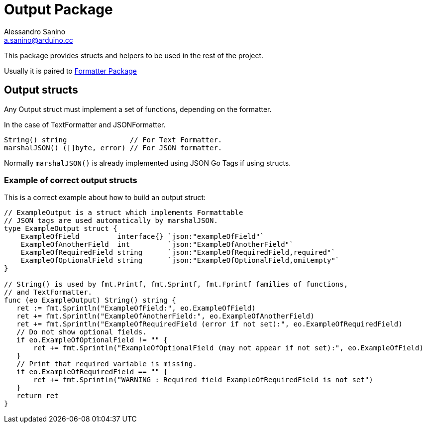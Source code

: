 :source-highlighter: pygments
:pygments-style: manni

= Output Package
Alessandro Sanino <a.sanino@arduino.cc>

This package provides structs and helpers to be used in the rest of the project.

Usually it is paired to link:../https://github.com/bcmi-labs/arduino-cli/cmd/formatter[Formatter Package]

== Output structs
Any Output struct must implement a set of functions, depending on the formatter.

In the case of TextFormatter and JSONFormatter.
[source, go]
----
String() string               // For Text Formatter.
marshalJSON() ([]byte, error) // For JSON formatter.
----

Normally `marshalJSON()` is already implemented using JSON Go Tags if using structs.

=== Example of correct output structs
This is a correct example about how to build an output struct:

[source, go]
----
// ExampleOutput is a struct which implements Formattable
// JSON tags are used automatically by marshalJSON.
type ExampleOutput struct {
    ExampleOfField         interface{} `json:"exampleOfField"`
    ExampleOfAnotherField  int         `json:"ExampleOfAnotherField"`
    ExampleOfRequiredField string      `json:"ExampleOfRequiredField,required"`
    ExampleOfOptionalField string      `json:"ExampleOfOptionalField,omitempty"`
}

// String() is used by fmt.Printf, fmt.Sprintf, fmt.Fprintf families of functions,
// and TextFormatter.
func (eo ExampleOutput) String() string {
   ret := fmt.Sprintln("ExampleOfField:", eo.ExampleOfField)
   ret += fmt.Sprintln("ExampleOfAnotherField:", eo.ExampleOfAnotherField)
   ret += fmt.Sprintln("ExampleOfRequiredField (error if not set):", eo.ExampleOfRequiredField)
   // Do not show optional fields.
   if eo.ExampleOfOptionalField != "" {
       ret += fmt.Sprintln("ExampleOfOptionalField (may not appear if not set):", eo.ExampleOfField)
   }
   // Print that required variable is missing.
   if eo.ExampleOfRequiredField == "" {
       ret += fmt.Sprintln("WARNING : Required field ExampleOfRequiredField is not set")
   }
   return ret
}
----
